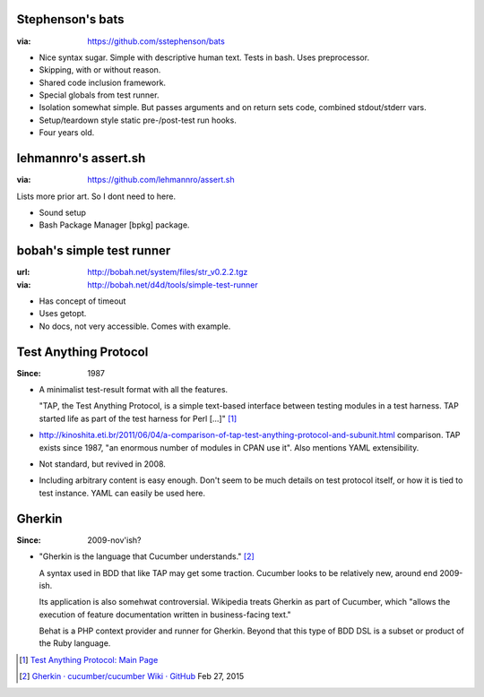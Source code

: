 
Stephenson's bats
------------------
:via: https://github.com/sstephenson/bats

- Nice syntax sugar. Simple with descriptive human text.
  Tests in bash. Uses preprocessor.
- Skipping, with or without reason.
- Shared code inclusion framework.
- Special globals from test runner.
- Isolation somewhat simple. But passes arguments and on return sets code, combined
  stdout/stderr vars.
- Setup/teardown style static pre-/post-test run hooks.
- Four years old.

lehmannro's assert.sh
---------------------
:via: https://github.com/lehmannro/assert.sh

Lists more prior art. So I dont need to here.

- Sound setup
- Bash Package Manager [bpkg] package.

bobah's simple test runner
--------------------------
:url: http://bobah.net/system/files/str_v0.2.2.tgz
:via: http://bobah.net/d4d/tools/simple-test-runner

- Has concept of timeout
- Uses getopt.
- No docs, not very accessible. Comes with example.

Test Anything Protocol
----------------------
:Since: 1987

- A minimalist test-result format with all the features.

  "TAP, the Test Anything Protocol, is a simple text-based interface between
  testing modules in a test harness. TAP started life as part of the test
  harness for Perl [...]" [#]_

- http://kinoshita.eti.br/2011/06/04/a-comparison-of-tap-test-anything-protocol-and-subunit.html
  comparison. TAP exists since 1987, "an enormous number of modules in CPAN
  use it". Also mentions YAML extensibility.

- Not standard, but revived in 2008.
- Including arbitrary content is easy enough. Don't seem to be much details on
  test protocol itself, or how it is tied to test instance. YAML can easily be
  used here.

Gherkin
-------
:Since: 2009-nov'ish?

- "Gherkin is the language that Cucumber understands." [#]_

  A syntax used in BDD that like TAP may get some traction.
  Cucumber looks to be relatively new, around end 2009-ish.

  Its application is also somehwat controversial.
  Wikipedia treats Gherkin as part of Cucumber, which "allows the
  execution of feature documentation written in business-facing text."

  Behat is a PHP context provider and runner for Gherkin.
  Beyond that this type of BDD DSL is a subset or product of
  the Ruby language.


.. [#] `Test Anything Protocol: Main Page <https://testanything.org/>`_
.. [#] `Gherkin · cucumber/cucumber Wiki · GitHub <https://github.com/cucumber/cucumber/wiki/Gherkin>`_ Feb 27, 2015

